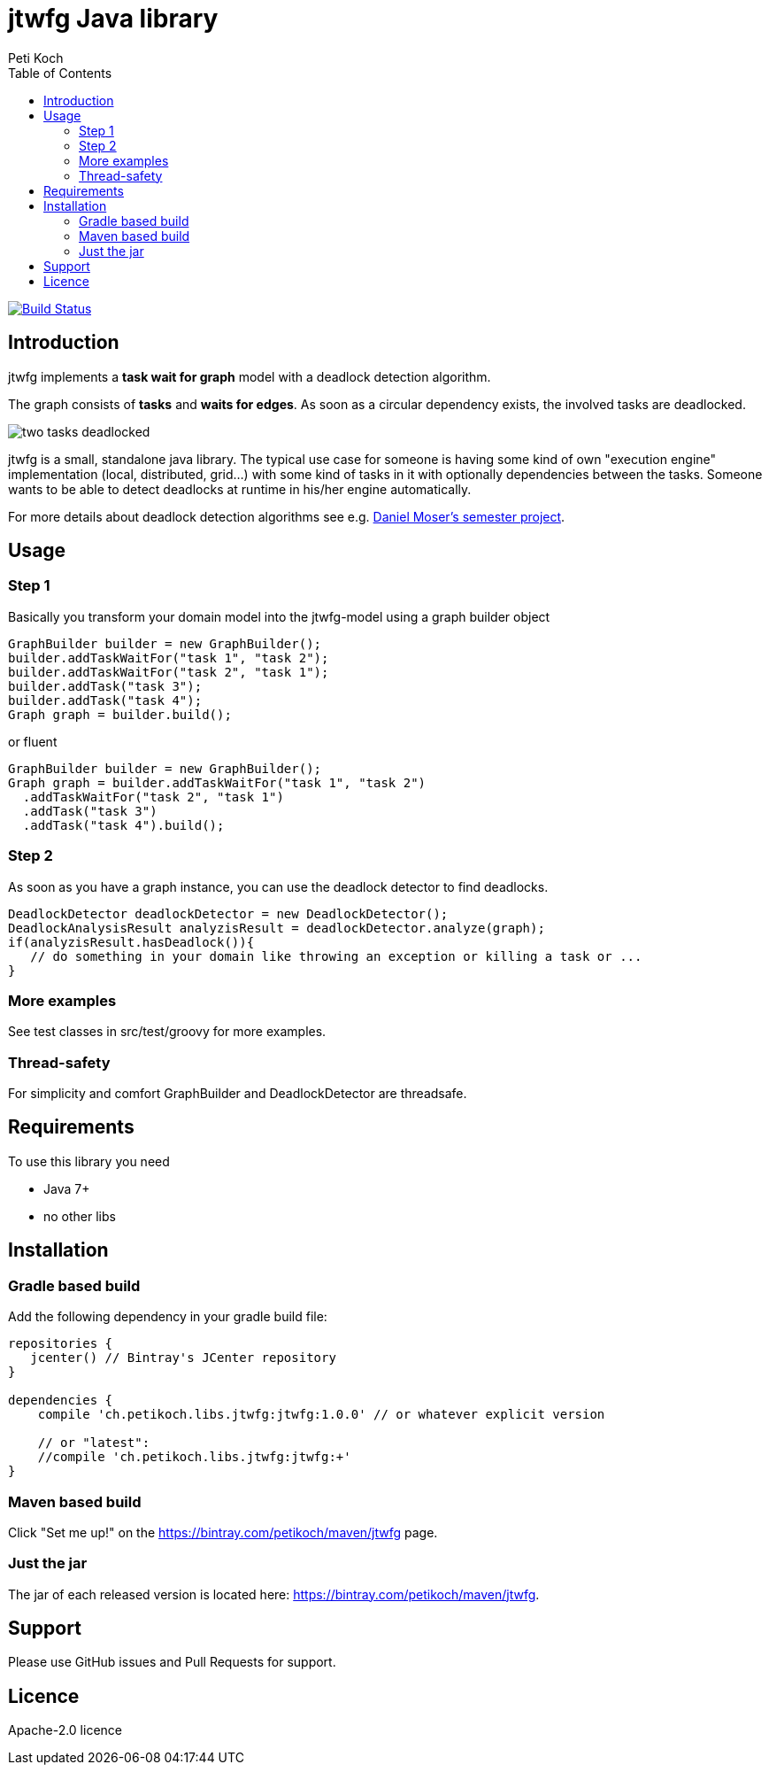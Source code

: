 = jtwfg Java library
Peti Koch
:imagesdir: ./docs
:toc:

image:https://travis-ci.org/Petikoch/jtwfg.svg?branch=master["Build Status", link="https://travis-ci.org/Petikoch/jtwfg"]

== Introduction

jtwfg implements a *task wait for graph* model with a deadlock detection algorithm.

The graph consists of *tasks* and *waits for edges*. As soon as a circular dependency exists, the involved tasks are deadlocked.

image::two_tasks_deadlocked.png[]

jtwfg is a small, standalone java library. The typical use case for someone is having some kind of own "execution engine" implementation
(local, distributed, grid...) with some kind of tasks in it with optionally dependencies between the tasks.
Someone wants to be able to detect deadlocks at runtime in his/her engine automatically.

For more details about deadlock detection algorithms see e.g. http://se.inf.ethz.ch/old/projects/daniel_moser/project_report_deadlock_detection.pdf[Daniel Moser's semester project].

== Usage

=== Step 1

Basically you transform your domain model into the jtwfg-model using a graph builder object

[source,java]
----
GraphBuilder builder = new GraphBuilder();
builder.addTaskWaitFor("task 1", "task 2");
builder.addTaskWaitFor("task 2", "task 1");
builder.addTask("task 3");
builder.addTask("task 4");
Graph graph = builder.build();
----

or fluent

[source,java]
----
GraphBuilder builder = new GraphBuilder();
Graph graph = builder.addTaskWaitFor("task 1", "task 2")
  .addTaskWaitFor("task 2", "task 1")
  .addTask("task 3")
  .addTask("task 4").build();
----

=== Step 2

As soon as you have a graph instance, you can use the deadlock detector to find deadlocks.

[source,java]
----
DeadlockDetector deadlockDetector = new DeadlockDetector();
DeadlockAnalysisResult analyzisResult = deadlockDetector.analyze(graph);
if(analyzisResult.hasDeadlock()){
   // do something in your domain like throwing an exception or killing a task or ...
}
----

=== More examples

See test classes in src/test/groovy for more examples.

=== Thread-safety

For simplicity and comfort GraphBuilder and DeadlockDetector are threadsafe.

== Requirements

To use this library you need

* Java 7+
* no other libs

== Installation

=== Gradle based build

Add the following dependency in your gradle build file:

[source,groovy]
----
repositories {
   jcenter() // Bintray's JCenter repository
}

dependencies {
    compile 'ch.petikoch.libs.jtwfg:jtwfg:1.0.0' // or whatever explicit version

    // or "latest":
    //compile 'ch.petikoch.libs.jtwfg:jtwfg:+'
}
----

=== Maven based build

Click "Set me up!" on the https://bintray.com/petikoch/maven/jtwfg page.

=== Just the jar

The jar of each released version is located here: https://bintray.com/petikoch/maven/jtwfg.

== Support

Please use GitHub issues and Pull Requests for support.

== Licence

Apache-2.0 licence

